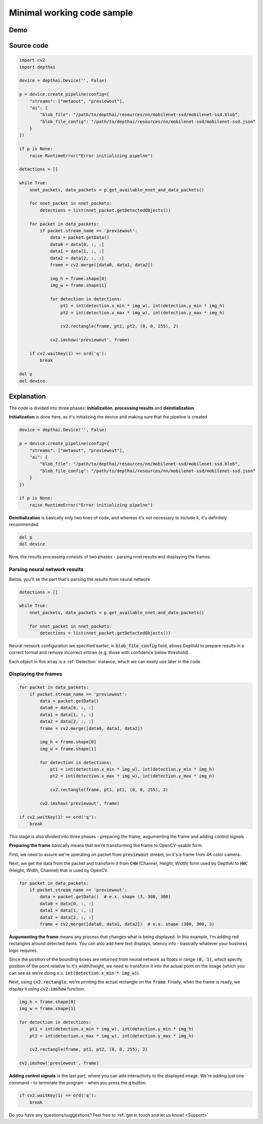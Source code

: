 Minimal working code sample
===========================

Demo
####

.. raw:: html

    <div style="position: relative; padding-bottom: 56.25%; height: 0; overflow: hidden; max-width: 100%; height: auto;">
        <iframe src="//www.youtube.com/embed/puI57TaFCUM" frameborder="0" allowfullscreen style="position: absolute; top: 0; left: 0; width: 100%; height: 100%;"></iframe>
    </div>

Source code
###########

.. code-block:: python

  import cv2
  import depthai

  device = depthai.Device('', False)

  p = device.create_pipeline(config={
      "streams": ["metaout", "previewout"],
      "ai": {
          "blob_file": "/path/to/depthai/resources/nn/mobilenet-ssd/mobilenet-ssd.blob",
          "blob_file_config": "/path/to/depthai/resources/nn/mobilenet-ssd/mobilenet-ssd.json"
      }
  })

  if p is None:
      raise RuntimeError("Error initializing pipelne")

  detections = []

  while True:
      nnet_packets, data_packets = p.get_available_nnet_and_data_packets()

      for nnet_packet in nnet_packets:
          detections = list(nnet_packet.getDetectedObjects())

      for packet in data_packets:
          if packet.stream_name == 'previewout':
              data = packet.getData()
              data0 = data[0, :, :]
              data1 = data[1, :, :]
              data2 = data[2, :, :]
              frame = cv2.merge([data0, data1, data2])

              img_h = frame.shape[0]
              img_w = frame.shape[1]

              for detection in detections:
                  pt1 = int(detection.x_min * img_w), int(detection.y_min * img_h)
                  pt2 = int(detection.x_max * img_w), int(detection.y_max * img_h)

                  cv2.rectangle(frame, pt1, pt2, (0, 0, 255), 2)

              cv2.imshow('previewout', frame)

      if cv2.waitKey(1) == ord('q'):
          break

  del p
  del device

Explanation
###########

The code is divided into three phases: **initialization**, **processing results** and **deinitialization**.

**Initialization** is done here, as it's initializing the device and making sure that the pipeline is created

.. code-block:: python

  device = depthai.Device('', False)

  p = device.create_pipeline(config={
      "streams": ["metaout", "previewout"],
      "ai": {
          "blob_file": "/path/to/depthai/resources/nn/mobilenet-ssd/mobilenet-ssd.blob",
          "blob_file_config": "/path/to/depthai/resources/nn/mobilenet-ssd/mobilenet-ssd.json"
      }
  })

  if p is None:
      raise RuntimeError("Error initializing pipelne")

**Deinitialization** is basically only two lines of code, and whereas it's not necessary to include it, it's definitely recommended

.. code-block:: python

  del p
  del device

Now, the results processing consists of two phases - parsing nnet results and displaying the frames.

Parsing neural network results
******************************

Below, you'll se the part that's parsing the results from neural network

.. code-block:: python

  detections = []

  while True:
      nnet_packets, data_packets = p.get_available_nnet_and_data_packets()

      for nnet_packet in nnet_packets:
          detections = list(nnet_packet.getDetectedObjects())

Neural network configuration we specified earlier, in :code:`blob_file_config` field, allows DepthAI to prepare
results in a correct format and remove incorrect entries (e.g. those with confidence below threshold).

Each object in this array is a :ref:`Detection` instance, which we can easily use later in the code

Displaying the frames
*********************

.. code-block:: python

  for packet in data_packets:
      if packet.stream_name == 'previewout':
          data = packet.getData()
          data0 = data[0, :, :]
          data1 = data[1, :, :]
          data2 = data[2, :, :]
          frame = cv2.merge([data0, data1, data2])

          img_h = frame.shape[0]
          img_w = frame.shape[1]

          for detection in detections:
              pt1 = int(detection.x_min * img_w), int(detection.y_min * img_h)
              pt2 = int(detection.x_max * img_w), int(detection.y_max * img_h)

              cv2.rectangle(frame, pt1, pt2, (0, 0, 255), 2)

          cv2.imshow('previewout', frame)

  if cv2.waitKey(1) == ord('q'):
      break

This stage is also divided into three phases - preparing the frame, augumenting the frame and adding control signals

**Preparing the frame** basically means that we're transforming the frame to OpenCV-usable form.

First, we need to assure we're operating on packet from :code:`previewout` stream, so it's a frame from 4K color camera.

Next, we get the data from the packet and transform it from :code:`CHW` (Channel, Height, Width) form used by DepthAI to
:code:`HWC` (Height, Width, Channel) that is used by OpenCV.

.. code-block:: python

  for packet in data_packets:
      if packet.stream_name == 'previewout':
          data = packet.getData()  # e.x. shape (3, 300, 300)
          data0 = data[0, :, :]
          data1 = data[1, :, :]
          data2 = data[2, :, :]
          frame = cv2.merge([data0, data1, data2])  # e.x. shape (300, 300, 3)

**Augumenting the frame** means any process that changes what is being displayed. In this example,
I'm adding red rectangles around detected items. You can also add here text displays, latency info - basically whatever your
business logic requires.

Since the position of the bounding boxes are returned from neural network as floats in range :code:`(0, 1)`,
which specify position of the point relative to it's width/height, we need to transform it into the actual point
on the image (which you can see as we're doing e.x. :code:`int(detection.x_min * img_w)`).

Next, using :code:`cv2.rectangle`, we're printing the actual rectangle on the :code:`frame`.
Finally, when the frame is ready, we display it using :code:`cv2.imshow` function.

.. code-block:: python

  img_h = frame.shape[0]
  img_w = frame.shape[1]

  for detection in detections:
      pt1 = int(detection.x_min * img_w), int(detection.y_min * img_h)
      pt2 = int(detection.x_max * img_w), int(detection.y_max * img_h)

      cv2.rectangle(frame, pt1, pt2, (0, 0, 255), 2)

  cv2.imshow('previewout', frame)

**Adding control signals** is the last part, where you can add interactivity to the displayed image.
We're adding just one command - to terminate the program - when you press the :code:`q` button.

.. code-block:: python

  if cv2.waitKey(1) == ord('q'):
      break

Do you have any questions/suggestions? Feel free to :ref:`get in touch and let us know! <Support>`